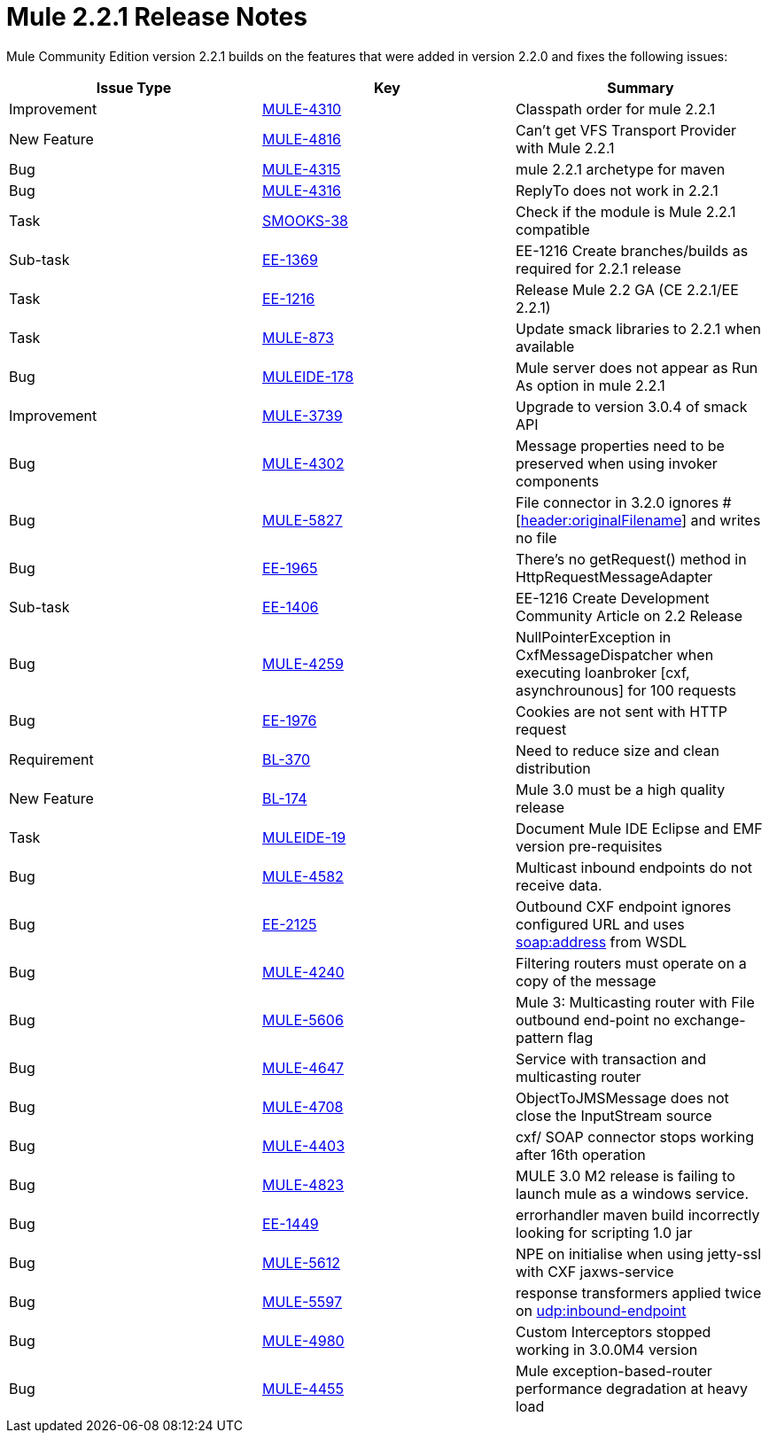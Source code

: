 = Mule 2.2.1 Release Notes
:keywords: release notes, esb


Mule Community Edition version 2.2.1 builds on the features that were added in version 2.2.0 and fixes the following issues:

[cols=",," options="header"]
|===
|Issue Type |Key |Summary
|Improvement |http://www.mulesoft.org/jira/browse/MULE-4310[MULE-4310] |Classpath order for mule 2.2.1
|New Feature |http://www.mulesoft.org/jira/browse/MULE-4816[MULE-4816] |Can't get VFS Transport Provider with Mule 2.2.1
|Bug |http://www.mulesoft.org/jira/browse/MULE-4315[MULE-4315] |mule 2.2.1 archetype for maven
|Bug |http://www.mulesoft.org/jira/browse/MULE-4316[MULE-4316] |ReplyTo does not work in 2.2.1
|Task |http://www.mulesoft.org/jira/browse/SMOOKS-38[SMOOKS-38] |Check if the module is Mule 2.2.1 compatible
|Sub-task |http://www.mulesoft.org/jira/browse/EE-1369[EE-1369] |EE-1216 Create branches/builds as required for 2.2.1 release
|Task |http://www.mulesoft.org/jira/browse/EE-1216[EE-1216] |Release Mule 2.2 GA (CE 2.2.1/EE 2.2.1)
|Task |http://www.mulesoft.org/jira/browse/MULE-873[MULE-873] |Update smack libraries to 2.2.1 when available
|Bug |http://www.mulesoft.org/jira/browse/MULEIDE-178[MULEIDE-178] |Mule server does not appear as Run As option in mule 2.2.1
|Improvement |http://www.mulesoft.org/jira/browse/MULE-3739[MULE-3739] |Upgrade to version 3.0.4 of smack API
|Bug |http://www.mulesoft.org/jira/browse/MULE-4302[MULE-4302] |Message properties need to be preserved when using invoker components
|Bug |http://www.mulesoft.org/jira/browse/MULE-5827[MULE-5827] |File connector in 3.2.0 ignores #[http://headeroriginalFilename[header:originalFilename]] and writes no file
|Bug |http://www.mulesoft.org/jira/browse/EE-1965[EE-1965] |There's no getRequest() method in HttpRequestMessageAdapter
|Sub-task |http://www.mulesoft.org/jira/browse/EE-1406[EE-1406] |EE-1216 Create Development Community Article on 2.2 Release
|Bug |http://www.mulesoft.org/jira/browse/MULE-4259[MULE-4259] |NullPointerException in CxfMessageDispatcher when executing loanbroker [cxf, asynchrounous] for 100 requests
|Bug |http://www.mulesoft.org/jira/browse/EE-1976[EE-1976] |Cookies are not sent with HTTP request
|Requirement |http://www.mulesoft.org/jira/browse/BL-370[BL-370] |Need to reduce size and clean distribution
|New Feature |http://www.mulesoft.org/jira/browse/BL-174[BL-174] |Mule 3.0 must be a high quality release
|Task |http://www.mulesoft.org/jira/browse/MULEIDE-19[MULEIDE-19] |Document Mule IDE Eclipse and EMF version pre-requisites
|Bug |http://www.mulesoft.org/jira/browse/MULE-4582[MULE-4582] |Multicast inbound endpoints do not receive data.
|Bug |http://www.mulesoft.org/jira/browse/EE-2125[EE-2125] |Outbound CXF endpoint ignores configured URL and uses http://soapaddress[soap:address] from WSDL
|Bug |http://www.mulesoft.org/jira/browse/MULE-4240[MULE-4240] |Filtering routers must operate on a copy of the message
|Bug |http://www.mulesoft.org/jira/browse/MULE-5606[MULE-5606] |Mule 3: Multicasting router with File outbound end-point no exchange-pattern flag
|Bug |http://www.mulesoft.org/jira/browse/MULE-4647[MULE-4647] |Service with transaction and multicasting router
|Bug |http://www.mulesoft.org/jira/browse/MULE-4708[MULE-4708] |ObjectToJMSMessage does not close the InputStream source
|Bug |http://www.mulesoft.org/jira/browse/MULE-4403[MULE-4403] |cxf/ SOAP connector stops working after 16th operation
|Bug |http://www.mulesoft.org/jira/browse/MULE-4823[MULE-4823] |MULE 3.0 M2 release is failing to launch mule as a windows service.
|Bug |http://www.mulesoft.org/jira/browse/EE-1449[EE-1449] |errorhandler maven build incorrectly looking for scripting 1.0 jar
|Bug |http://www.mulesoft.org/jira/browse/MULE-5612[MULE-5612] |NPE on initialise when using jetty-ssl with CXF jaxws-service
|Bug |http://www.mulesoft.org/jira/browse/MULE-5597[MULE-5597] |response transformers applied twice on http://udpinbound-endpoint[udp:inbound-endpoint]
|Bug |http://www.mulesoft.org/jira/browse/MULE-4980[MULE-4980] |Custom Interceptors stopped working in 3.0.0M4 version
|Bug |http://www.mulesoft.org/jira/browse/MULE-4455[MULE-4455] |Mule exception-based-router performance degradation at heavy load
|===

